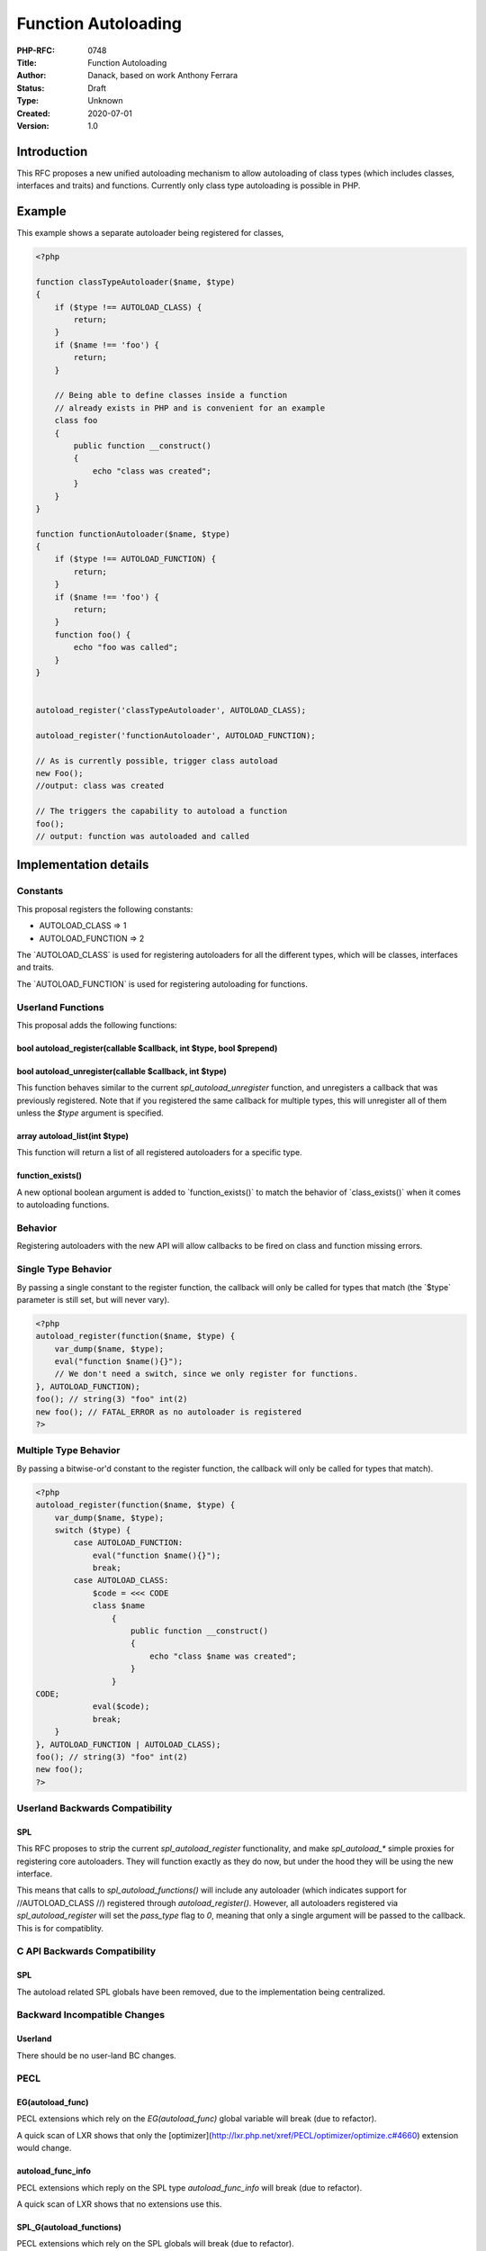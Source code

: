 Function Autoloading
====================

:PHP-RFC: 0748
:Title: Function Autoloading
:Author: Danack, based on work Anthony Ferrara
:Status: Draft
:Type: Unknown
:Created: 2020-07-01
:Version: 1.0

Introduction
------------

This RFC proposes a new unified autoloading mechanism to allow
autoloading of class types (which includes classes, interfaces and
traits) and functions. Currently only class type autoloading is possible
in PHP.

Example
-------

This example shows a separate autoloader being registered for classes,

.. code:: php

   <?php

   function classTypeAutoloader($name, $type)
   {
       if ($type !== AUTOLOAD_CLASS) {
           return;
       }
       if ($name !== 'foo') {
           return;
       }

       // Being able to define classes inside a function
       // already exists in PHP and is convenient for an example 
       class foo
       {
           public function __construct()
           {
               echo "class was created";
           } 
       }
   }

   function functionAutoloader($name, $type)
   {
       if ($type !== AUTOLOAD_FUNCTION) {
           return;
       }
       if ($name !== 'foo') {
           return;
       }
       function foo() {
           echo "foo was called";
       }
   }


   autoload_register('classTypeAutoloader', AUTOLOAD_CLASS);

   autoload_register('functionAutoloader', AUTOLOAD_FUNCTION);

   // As is currently possible, trigger class autoload 
   new Foo();
   //output: class was created

   // The triggers the capability to autoload a function 
   foo();
   // output: function was autoloaded and called

Implementation details
----------------------

Constants
~~~~~~~~~

This proposal registers the following constants:

-  AUTOLOAD_CLASS => 1
-  AUTOLOAD_FUNCTION => 2

The \`AUTOLOAD_CLASS\` is used for registering autoloaders for all the
different types, which will be classes, interfaces and traits.

The \`AUTOLOAD_FUNCTION\` is used for registering autoloading for
functions.

Userland Functions
~~~~~~~~~~~~~~~~~~

This proposal adds the following functions:

bool autoload_register(callable $callback, int $type, bool $prepend)
^^^^^^^^^^^^^^^^^^^^^^^^^^^^^^^^^^^^^^^^^^^^^^^^^^^^^^^^^^^^^^^^^^^^

bool autoload_unregister(callable $callback, int $type)
^^^^^^^^^^^^^^^^^^^^^^^^^^^^^^^^^^^^^^^^^^^^^^^^^^^^^^^

This function behaves similar to the current *spl_autoload_unregister*
function, and unregisters a callback that was previously registered.
Note that if you registered the same callback for multiple types, this
will unregister all of them unless the *$type* argument is specified.

array autoload_list(int $type)
^^^^^^^^^^^^^^^^^^^^^^^^^^^^^^

This function will return a list of all registered autoloaders for a
specific type.

function_exists()
^^^^^^^^^^^^^^^^^

A new optional boolean argument is added to \`function_exists()\` to
match the behavior of \`class_exists()\` when it comes to autoloading
functions.

Behavior
~~~~~~~~

Registering autoloaders with the new API will allow callbacks to be
fired on class and function missing errors.

Single Type Behavior
~~~~~~~~~~~~~~~~~~~~

By passing a single constant to the register function, the callback will
only be called for types that match (the \`$type\` parameter is still
set, but will never vary).

.. code:: php

   <?php
   autoload_register(function($name, $type) {
       var_dump($name, $type);
       eval("function $name(){}");
       // We don't need a switch, since we only register for functions.
   }, AUTOLOAD_FUNCTION);
   foo(); // string(3) "foo" int(2)
   new foo(); // FATAL_ERROR as no autoloader is registered
   ?>

Multiple Type Behavior
~~~~~~~~~~~~~~~~~~~~~~

By passing a bitwise-or'd constant to the register function, the
callback will only be called for types that match).

.. code:: php

   <?php
   autoload_register(function($name, $type) {
       var_dump($name, $type);
       switch ($type) {
           case AUTOLOAD_FUNCTION:
               eval("function $name(){}");
               break;
           case AUTOLOAD_CLASS:
               $code = <<< CODE
               class $name
                   {
                       public function __construct()
                       {
                           echo "class $name was created";
                       } 
                   }
   CODE;
               eval($code);
               break;
       }
   }, AUTOLOAD_FUNCTION | AUTOLOAD_CLASS);
   foo(); // string(3) "foo" int(2)
   new foo();
   ?>

Userland Backwards Compatibility
~~~~~~~~~~~~~~~~~~~~~~~~~~~~~~~~

SPL
^^^

This RFC proposes to strip the current *spl_autoload_register*
functionality, and make *spl_autoload_\** simple proxies for registering
core autoloaders. They will function exactly as they do now, but under
the hood they will be using the new interface.

This means that calls to *spl_autoload_functions()* will include any
autoloader (which indicates support for //AUTOLOAD_CLASS //) registered
through *autoload_register()*. However, all autoloaders registered via
*spl_autoload_register* will set the *pass_type* flag to *0*, meaning
that only a single argument will be passed to the callback. This is for
compatiblity.

C API Backwards Compatibility
~~~~~~~~~~~~~~~~~~~~~~~~~~~~~

.. _spl-1:

SPL
^^^

The autoload related SPL globals have been removed, due to the
implementation being centralized.

Backward Incompatible Changes
~~~~~~~~~~~~~~~~~~~~~~~~~~~~~

Userland
^^^^^^^^

There should be no user-land BC changes.

PECL
~~~~

EG(autoload_func)
^^^^^^^^^^^^^^^^^

PECL extensions which rely on the *EG(autoload_func)* global variable
will break (due to refactor).

A quick scan of LXR shows that only the
[optimizer](http://lxr.php.net/xref/PECL/optimizer/optimize.c#4660)
extension would change.

autoload_func_info
^^^^^^^^^^^^^^^^^^

PECL extensions which reply on the SPL type *autoload_func_info* will
break (due to refactor).

A quick scan of LXR shows that no extensions use this.

SPL_G(autoload_functions)
^^^^^^^^^^^^^^^^^^^^^^^^^

PECL extensions which rely on the SPL globals will break (due to
refactor).

A quick scan of LXR shows that no extensions use this.

Proposed PHP Version(s)
~~~~~~~~~~~~~~~~~~~~~~~

PHP 8.0

SAPIs Impacted
~~~~~~~~~~~~~~

None.

Impact to Existing Extensions
~~~~~~~~~~~~~~~~~~~~~~~~~~~~~

See Backward Incompatible Changes

php.ini Defaults
~~~~~~~~~~~~~~~~

None.

Open Issues
~~~~~~~~~~~

None yet.

Future Scope
~~~~~~~~~~~~

A previous version of this RFC included support for autoloading
constants and streams. These have been excluded from this RFC for the
following reasons.

Constant autoloading
^^^^^^^^^^^^^^^^^^^^

Although it would be possible to add constant autoloading, the position
of this RFC is that being unable to directly reference `functions by
name <https://github.com/Danack/RfcCodex/blob/master/referencing_functions.md>`__
is a more important problem to address.

If we added constant autoloading now, that would have a very high chance
of limiting the choices surrounding being able to reference functions.
Because of that, this RFC does not include constant autoloading.

Stream autoloading
^^^^^^^^^^^^^^^^^^

Stream autoloading is excluded from this RFC to reduce the size of the
RFC. It would be possible to add it in a later version.

Other types
^^^^^^^^^^^

At some point PHP may support types other than classes as parameter,
return or property types. For example perhaps enums:

.. code:: php

   enum Compass {
     North, South, East, West 
   }

   function foo(Compass $direction) { ... }

   foo(Compass::East);

Or typed callables:

.. code:: php

   type logger = callable(string $message): void;

   // Use that type 
   function uses_logger(logger $fn) {...}

It should be possible to add to autoloading.

As PHP cannot determine what type a parameter, return or property type
will be before it is loaded, the loading of those types will need to go
through the same mechanism that is used for class autoloading.

At that point it would make sense to either rename \`AUTOLOAD_CLASS\` to
be \`AUTOLOAD_TYPE\` or more likely, add a new constant with the same
value, leaving \`AUTOLOAD_CLASS\` as legacy.

.. code:: php

   autoload_register('callableTypeAutoloader', AUTOLOAD_TYPE);

   function callableTypeAutoloader($name, $type)
   {
       if ($type !== AUTOLOAD_CLASS) {
           return;
       }
       if ($name !== 'logger') {
           return;
       }

       type logger = callable(string $message): void;
   }

Patches and Tests
~~~~~~~~~~~~~~~~~

A patch will be created before voting.

Vote
~~~~

Accept the RFC yes/no.

References
~~~~~~~~~~

-  Importing namespaces:
   http://php.net/manual/en/language.namespaces.importing.php
-  SPL Autoloading: http://php.net/manual/en/language.oop5.autoload.php
-  Previous RFC for function autoloading:
   https://wiki.php.net/rfc/function_autoloading
-  Previous pull-request:
   https://github.com/ircmaxell/php-src/tree/function-autoloading-7

Additional Metadata
-------------------

:Original Authors: Danack, based on work Anthony Ferrara
:Slug: function_autoloading_v2
:Wiki URL: https://wiki.php.net/rfc/function_autoloading_v2
